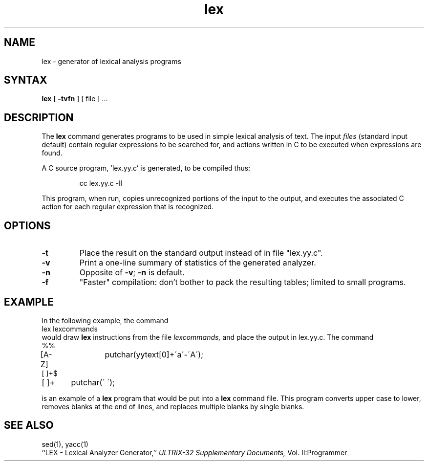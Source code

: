 .TH lex 1
.SH NAME
lex \- generator of lexical analysis programs
.SH SYNTAX
.B lex
[
.B \-tvfn
] [ file ] ...
.SH DESCRIPTION
The 
.B lex
command
generates programs to be used in simple lexical analysis of text.
The input
.I files
(standard input default) contain regular expressions
to be searched for, and actions written in C to be executed when
expressions are found.
.PP
A C source program, 'lex.yy.c' is generated, to be compiled thus:
.IP
cc lex.yy.c \-ll
.LP
This program, when run, copies unrecognized portions of
the input to the output, and executes the associated
C action for each regular expression that is recognized.
.SH OPTIONS
.TP
.B \-t
Place the result on the standard output instead of in file "lex.yy.c".
.TP
.B \-v
Print a one-line summary of statistics of the generated analyzer.
.TP
.B \-n
Opposite of
.BR \-v ;
.B \-n
is default.
.TP
.B \-f
"Faster" compilation: don't bother to pack
the resulting tables; limited to small programs.
.SH EXAMPLE
In the following example, the command
.EX
lex lexcommands
.EE
would draw
.B lex
instructions from the file
.I lexcommands,
and place the output in lex.yy.c.
The command
.EX
%%
[A\-Z]	putchar(yytext[0]+\'a\'\-\'A\');
[ ]+$
[ ]+	putchar(\' \');
.EE
.PP
is an example of a
.B lex
program that would be put into a
.B lex
command file.  This program converts upper case to lower,
removes blanks at the end of lines,
and replaces multiple blanks by single blanks.
.SH "SEE ALSO"
sed(1), yacc(1)
.br
``LEX \- Lexical Analyzer Generator,''
.I ULTRIX-32 Supplementary Documents,
Vol. II:Programmer
